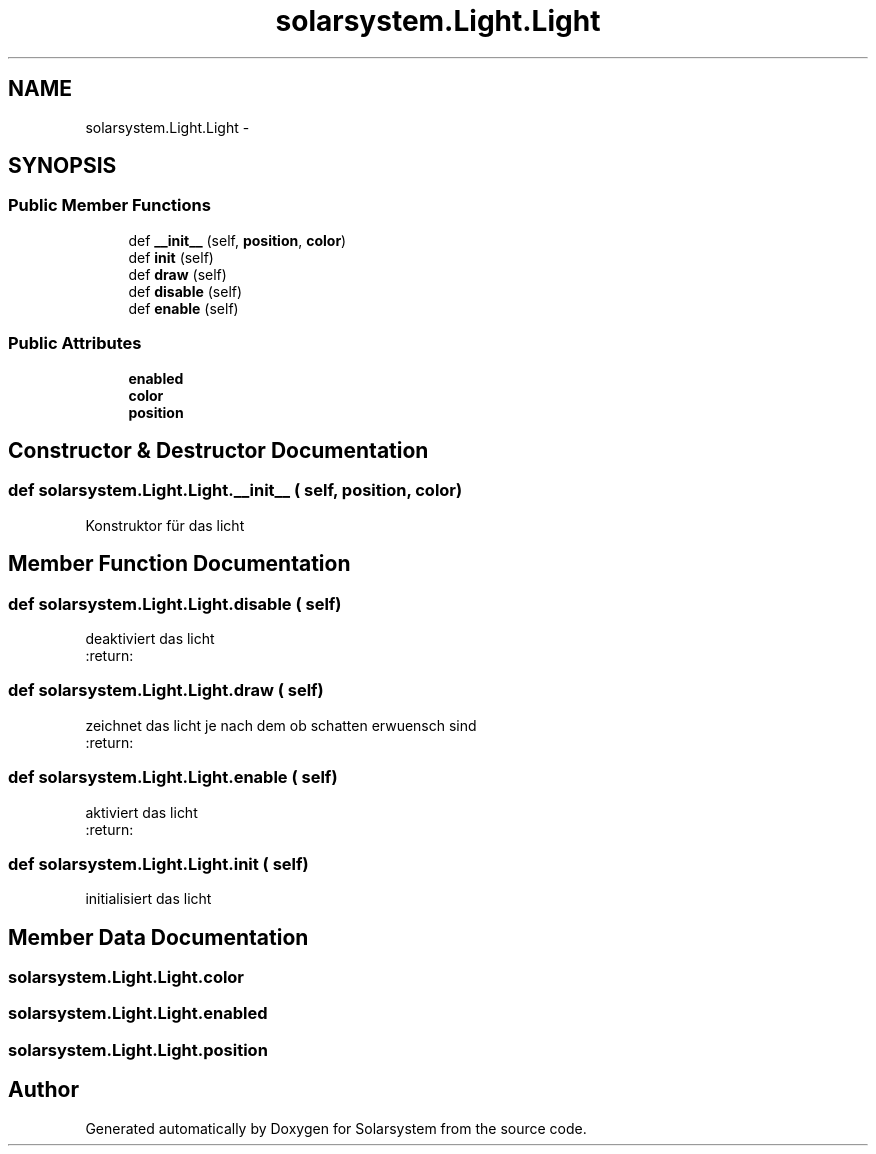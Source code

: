.TH "solarsystem.Light.Light" 3 "Thu Apr 16 2015" "Solarsystem" \" -*- nroff -*-
.ad l
.nh
.SH NAME
solarsystem.Light.Light \- 
.SH SYNOPSIS
.br
.PP
.SS "Public Member Functions"

.in +1c
.ti -1c
.RI "def \fB__init__\fP (self, \fBposition\fP, \fBcolor\fP)"
.br
.ti -1c
.RI "def \fBinit\fP (self)"
.br
.ti -1c
.RI "def \fBdraw\fP (self)"
.br
.ti -1c
.RI "def \fBdisable\fP (self)"
.br
.ti -1c
.RI "def \fBenable\fP (self)"
.br
.in -1c
.SS "Public Attributes"

.in +1c
.ti -1c
.RI "\fBenabled\fP"
.br
.ti -1c
.RI "\fBcolor\fP"
.br
.ti -1c
.RI "\fBposition\fP"
.br
.in -1c
.SH "Constructor & Destructor Documentation"
.PP 
.SS "def solarsystem\&.Light\&.Light\&.__init__ ( self,  position,  color)"

.PP
.nf
Konstruktor für das licht

.fi
.PP
 
.SH "Member Function Documentation"
.PP 
.SS "def solarsystem\&.Light\&.Light\&.disable ( self)"

.PP
.nf
deaktiviert das licht
:return:

.fi
.PP
 
.SS "def solarsystem\&.Light\&.Light\&.draw ( self)"

.PP
.nf
zeichnet das licht je nach dem ob schatten erwuensch sind
:return:

.fi
.PP
 
.SS "def solarsystem\&.Light\&.Light\&.enable ( self)"

.PP
.nf
aktiviert das licht
:return:

.fi
.PP
 
.SS "def solarsystem\&.Light\&.Light\&.init ( self)"

.PP
.nf
initialisiert das licht

.fi
.PP
 
.SH "Member Data Documentation"
.PP 
.SS "solarsystem\&.Light\&.Light\&.color"

.SS "solarsystem\&.Light\&.Light\&.enabled"

.SS "solarsystem\&.Light\&.Light\&.position"


.SH "Author"
.PP 
Generated automatically by Doxygen for Solarsystem from the source code\&.
